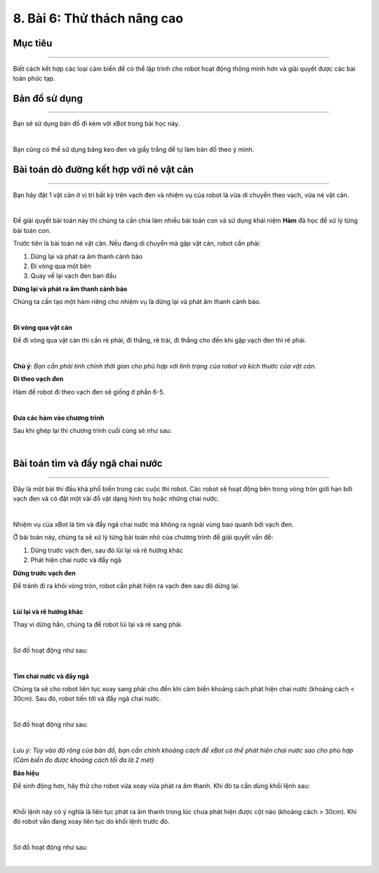 8. Bài 6: Thử thách nâng cao 
==================================

Mục tiêu
--------------------
--------------------

Biết cách kết hợp các loại cảm biến để có thể lập trình cho robot hoạt động thông minh hơn và giải quyết được các bài toán phức tạp. 

Bản đồ sử dụng
---------------------
---------------------

Bạn sẽ sử dụng bản đồ đi kèm với xBot trong bài học này.

.. image:: images/xbot_165.png
    :width: 700px
    :align: center
|   
Bạn cũng có thể sử dụng băng keo đen và giấy trắng để tự làm bản đồ theo ý mình.

Bài toán dò đường kết hợp với né vật cản
---------------------------
---------------------------

Bạn hãy đặt 1 vật cản ở vị trí bất kỳ trên vạch đen và nhiệm vụ của robot là vừa di chuyển theo vạch, vừa né vật cản.

.. image:: images/xbot_166.png
    :width: 700px
    :align: center
|   
Để giải quyết bài toán này thì chúng ta cần chia làm nhiều bài toán con và sử dụng khái niệm **Hàm** đã học để xử lý từng bài toán con.

Trước tiên là bài toán né vật cản. Nếu đang di chuyển mà gặp vật cản, robot cần phải:

1. Dừng lại và phát ra âm thanh cảnh báo

2. Đi vòng qua một bên

3. Quay về lại vạch đen ban đầu

**Dừng lại và phát ra âm thanh cảnh báo**

Chúng ta cần tạo một hàm riêng cho nhiệm vụ là dừng lại và phát âm thanh cảnh báo.

.. image:: images/xbot_167.png
    :width: 700px
    :align: center
|   
**Đi vòng qua vật cản**

Để đi vòng qua vật cản thì cần rẽ phải, đi thẳng, rẽ trái, đi thẳng cho đến khi gặp vạch đen thì rẽ phải.

.. image:: images/xbot_168.png
    :width: 700px
    :align: center
|   
**Chú ý**: *Bạn cần phải tinh chỉnh thời gian cho phù hợp với tình trạng của robot và kích thước của vật cản.*

**Đi theo vạch đen**

Hàm để robot đi theo vạch đen sẽ giống ở phần 6-5.

.. image:: images/xbot_169.png
    :width: 700px
    :align: center
|   
**Đưa các hàm vào chương trình**

Sau khi ghép lại thì chương trình cuối cùng sẽ như sau:

.. image:: images/xbot_170.png
    :width: 700px
    :align: center
|   
Bài toán tìm và đẩy ngã chai nước
----------------------------------
----------------------------------

Đây là một bài thi đấu khá phổ biến trong các cuộc thi robot. Các robot sẽ hoạt động bên trong vòng tròn giới hạn bởi vạch đen và có đặt một vài đồ vật dạng hình trụ hoặc những chai nước.

.. image:: images/xbot_171.png
    :width: 500px
    :align: center
|   
Nhiệm vụ của xBot là tìm và đẩy ngã chai nước mà không ra ngoài vùng bao quanh bởi vạch đen.

Ở bài toán này, chúng ta sẽ xử lý từng bài toán nhỏ của chương trình để giải quyết vấn đề:

1. Dừng trước vạch đen, sau đó lùi lại và rẽ hướng khác

2. Phát hiện chai nước và đẩy ngã

**Dừng trước vạch đen**

Để tránh đi ra khỏi vòng tròn, robot cần phát hiện ra vạch đen sau đó dừng lại.

.. image:: images/xbot_172.png
    :width: 700px
    :align: center
|   
**Lùi lại và rẽ hướng khác**

Thay vì dừng hẳn, chúng ta để robot lùi lại và rẽ sang phải.

.. image:: images/xbot_173.png
    :width: 700px
    :align: center
|   
Sơ đồ hoạt động như sau:

.. image:: images/xbot_174.png
    :width: 700px
    :align: center
|   
**Tìm chai nước và đẩy ngã**

Chúng ta sẽ cho robot liên tục xoay sang phải cho đến khi cảm biến khoảng cách phát hiện chai nước (khoảng cách < 30cm). Sau đó, robot tiến tới và đẩy ngã chai nước.

.. image:: images/xbot_175.png
    :width: 700px
    :align: center
|   
Sơ đồ hoạt động như sau:

.. image:: images/xbot_176.png
    :width: 700px
    :align: center
|   
*Lưu ý: Tùy vào độ rộng của bản đồ, bạn cần chỉnh khoảng cách để xBot có thể phát hiện chai nước sao cho phù hợp (Cảm biến đo được khoảng cách tối đa là 2 mét)*

**Báo hiệu**

Để sinh động hơn, hãy thử cho robot vừa xoay vừa phát ra âm thanh. Khi đó ta cần dùng khối lệnh sau:

.. image:: images/xbot_177.png
    :width: 700px
    :align: center
|   
Khối lệnh này có ý nghĩa là liên tục phát ra âm thanh trong lúc chưa phát hiện được cột nào (khoảng cách > 30cm). Khi đó robot vẫn đang xoay liên tục do khối lệnh trước đó.

.. image:: images/xbot_178.png
    :width: 700px
    :align: center
|   
Sơ đồ hoạt động như sau:

.. image:: images/xbot_179.png
    :width: 700px
    :align: center
|   












